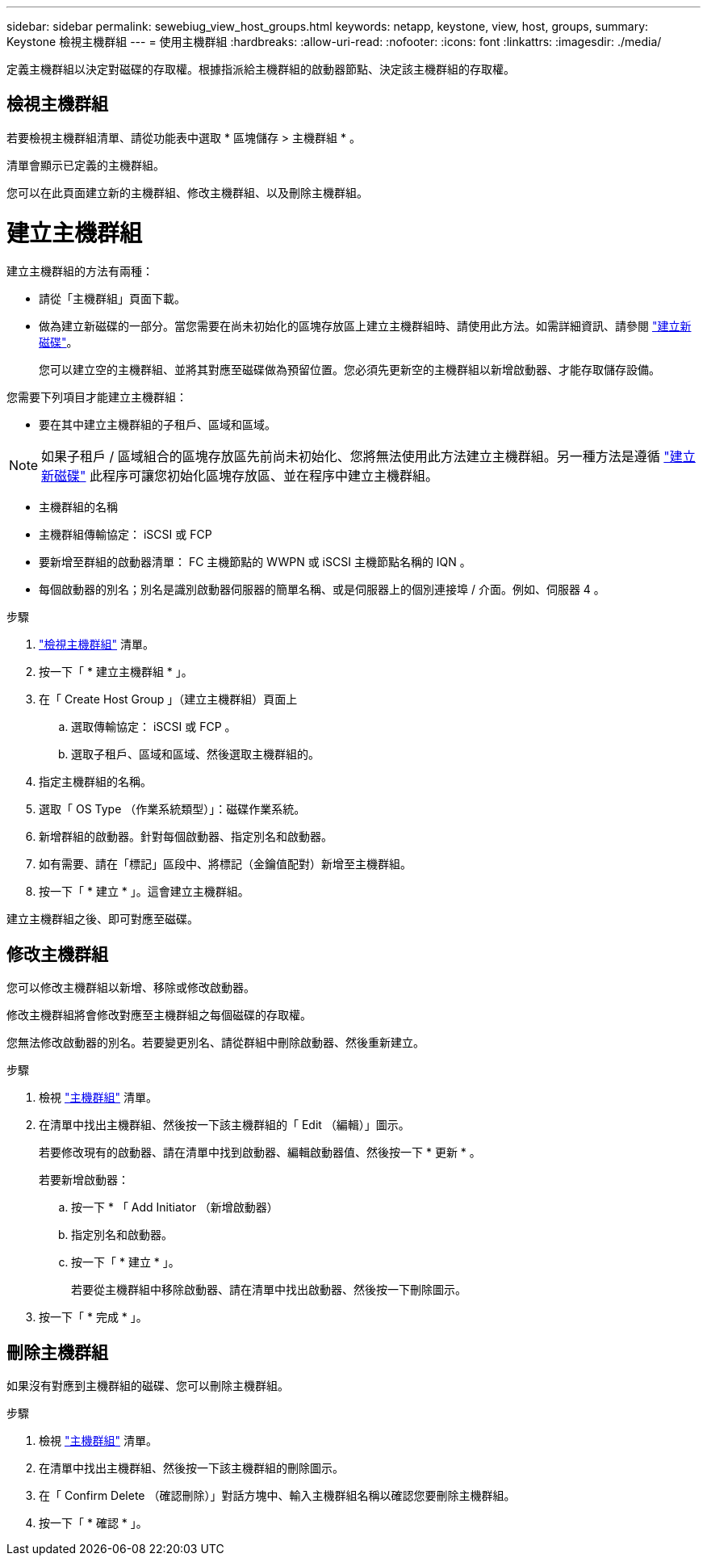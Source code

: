 ---
sidebar: sidebar 
permalink: sewebiug_view_host_groups.html 
keywords: netapp, keystone, view, host, groups, 
summary: Keystone 檢視主機群組 
---
= 使用主機群組
:hardbreaks:
:allow-uri-read: 
:nofooter: 
:icons: font
:linkattrs: 
:imagesdir: ./media/


[role="lead"]
定義主機群組以決定對磁碟的存取權。根據指派給主機群組的啟動器節點、決定該主機群組的存取權。



== 檢視主機群組

若要檢視主機群組清單、請從功能表中選取 * 區塊儲存 > 主機群組 * 。

清單會顯示已定義的主機群組。

您可以在此頁面建立新的主機群組、修改主機群組、以及刪除主機群組。



= 建立主機群組

建立主機群組的方法有兩種：

* 請從「主機群組」頁面下載。
* 做為建立新磁碟的一部分。當您需要在尚未初始化的區塊存放區上建立主機群組時、請使用此方法。如需詳細資訊、請參閱 link:sewebiug_create_a_new_disk.html#create-a-new-disk["建立新磁碟"]。
+
您可以建立空的主機群組、並將其對應至磁碟做為預留位置。您必須先更新空的主機群組以新增啟動器、才能存取儲存設備。



您需要下列項目才能建立主機群組：

* 要在其中建立主機群組的子租戶、區域和區域。



NOTE: 如果子租戶 / 區域組合的區塊存放區先前尚未初始化、您將無法使用此方法建立主機群組。另一種方法是遵循 link:sewebiug_create_a_new_disk.html#create-a-new-disk["建立新磁碟"] 此程序可讓您初始化區塊存放區、並在程序中建立主機群組。

* 主機群組的名稱
* 主機群組傳輸協定： iSCSI 或 FCP
* 要新增至群組的啟動器清單： FC 主機節點的 WWPN 或 iSCSI 主機節點名稱的 IQN 。
* 每個啟動器的別名；別名是識別啟動器伺服器的簡單名稱、或是伺服器上的個別連接埠 / 介面。例如、伺服器 4 。


.步驟
. link:sewebiug_view_host_groups.html#view-host-groups["檢視主機群組"] 清單。
. 按一下「 * 建立主機群組 * 」。
. 在「 Create Host Group 」（建立主機群組）頁面上
+
.. 選取傳輸協定： iSCSI 或 FCP 。
.. 選取子租戶、區域和區域、然後選取主機群組的。


. 指定主機群組的名稱。
. 選取「 OS Type （作業系統類型）」：磁碟作業系統。
. 新增群組的啟動器。針對每個啟動器、指定別名和啟動器。
. 如有需要、請在「標記」區段中、將標記（金鑰值配對）新增至主機群組。
. 按一下「 * 建立 * 」。這會建立主機群組。


建立主機群組之後、即可對應至磁碟。



== 修改主機群組

您可以修改主機群組以新增、移除或修改啟動器。

修改主機群組將會修改對應至主機群組之每個磁碟的存取權。

您無法修改啟動器的別名。若要變更別名、請從群組中刪除啟動器、然後重新建立。

.步驟
. 檢視 link:sewebiug_view_host_groups.html#view-host-groups["主機群組"] 清單。
. 在清單中找出主機群組、然後按一下該主機群組的「 Edit （編輯）」圖示。
+
若要修改現有的啟動器、請在清單中找到啟動器、編輯啟動器值、然後按一下 * 更新 * 。

+
若要新增啟動器：

+
.. 按一下 * 「 Add Initiator （新增啟動器）
.. 指定別名和啟動器。
.. 按一下「 * 建立 * 」。
+
若要從主機群組中移除啟動器、請在清單中找出啟動器、然後按一下刪除圖示。



. 按一下「 * 完成 * 」。




== 刪除主機群組

如果沒有對應到主機群組的磁碟、您可以刪除主機群組。

.步驟
. 檢視 link:sewebiug_view_host_groups.html#view-host-groups["主機群組"] 清單。
. 在清單中找出主機群組、然後按一下該主機群組的刪除圖示。
. 在「 Confirm Delete （確認刪除）」對話方塊中、輸入主機群組名稱以確認您要刪除主機群組。
. 按一下「 * 確認 * 」。

